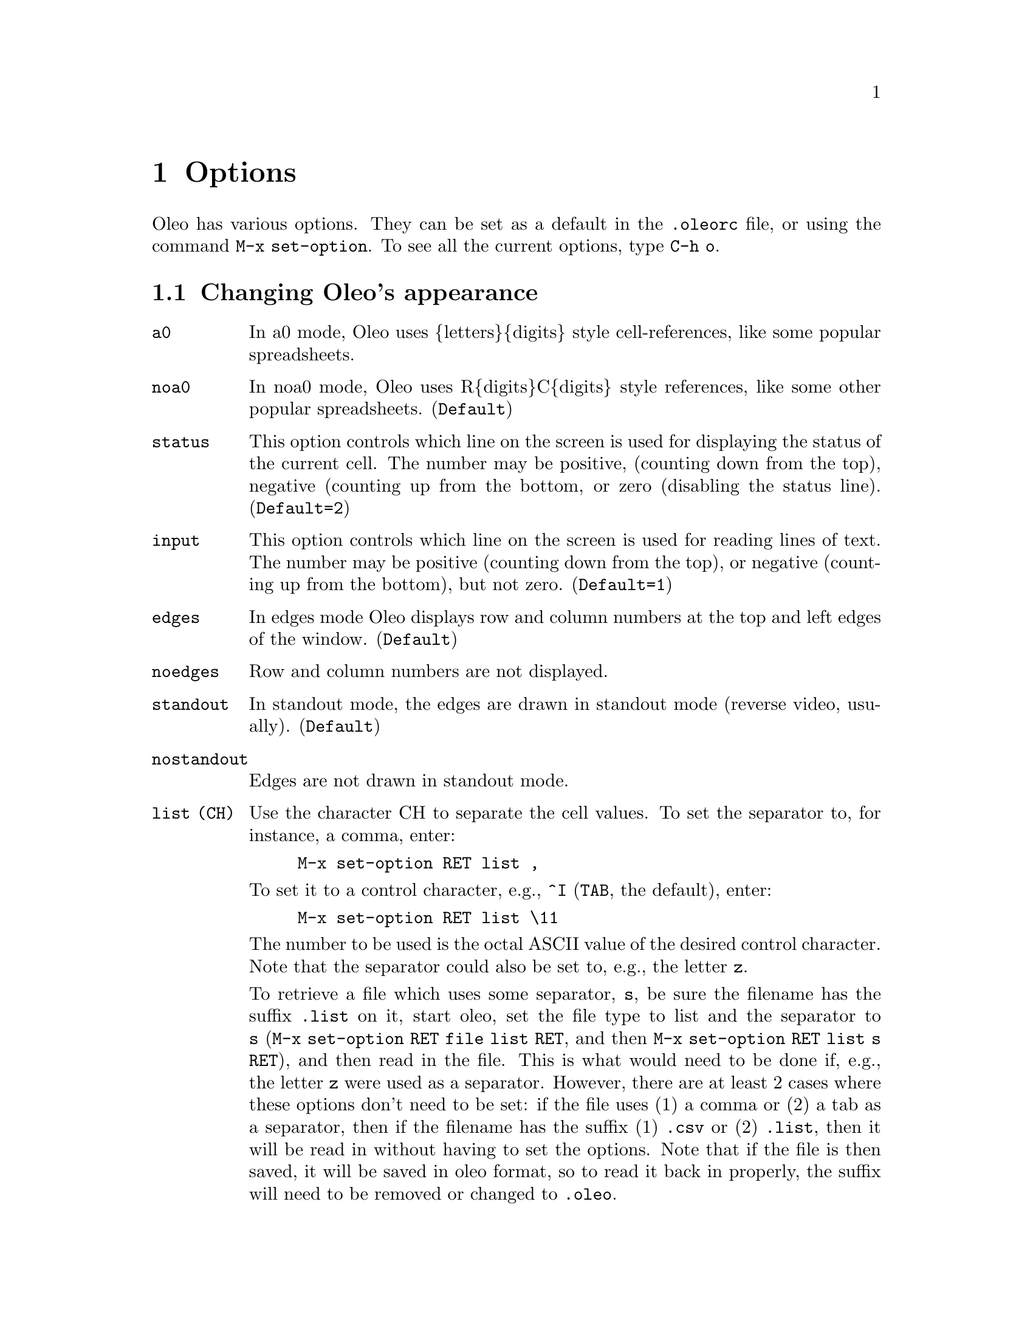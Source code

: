 @node Options, Printing and Plotting, Multiple Windows, Top
@chapter Options
@cindex Options

@ifhtml
<A NAME="HelpOptions">
@end ifhtml

Oleo has various options.  They can be set as a default in the
@file{.oleorc} file, or using the command @code{M-x set-option}.
To see all the current options, type @code{C-h o}.



@menu
* Appearance::                  Changing Oleo's appearance
* Window Options::              Options for the active window
* Other Options::               Other Options
@end menu

@node Appearance, Window Options, Options, Options
@section Changing Oleo's appearance

@table @code
@item a0
@vindex  a0
In a0 mode, Oleo uses @{letters@}@{digits@} style cell-references,
like some popular spreadsheets.

@item noa0
@vindex  noa0
In noa0 mode, Oleo uses R@{digits@}C@{digits@} style references,
like some other popular spreadsheets.  (@code{Default})

@item status
@vindex  status (number)
This option controls which line on the screen is used for
displaying the status of the current cell.  The number may be
positive, (counting down from the top), negative (counting up
from the bottom, or zero (disabling the status line).
(@code{Default=2})

@item input
@vindex  input (number)	
This option controls which line on the screen is used for
reading lines of text.  The number may be positive (counting
down from the top), or negative (counting up from the
bottom), but not zero.
(@code{Default=1})

@item edges	
@vindex  edges	
In edges mode Oleo displays row and column numbers at the top
and left edges of the window. (@code{Default})

@item noedges 
@vindex  noedges 
Row and column numbers are not displayed.

@item standout	
@vindex  standout	
In standout mode, the edges  are drawn in
standout mode (reverse video, usually). (@code{Default})

@item nostandout
@vindex  nostandout
        Edges are not drawn in standout mode.

@item list (CH)
@vindex  list 
Use the character CH to separate the cell values.  To set
the separator to, for instance, a comma, enter:
@example
M-x set-option RET list ,
@end example
To set it to a control character, e.g., @code{^I} (@key{TAB}, the default),
enter:
@example
M-x set-option RET list \11
@end example
The number to be used is the octal ASCII value of the desired control
character.  Note that the separator could also be set to, e.g., the
letter @code{z}.

To retrieve a file which uses some separator, @code{s}, be sure the filename
has the suffix @code{.list} on it, start oleo, set the file type to list and
the separator to @code{s} (@code{M-x set-option RET file list RET}, and then
@code{M-x set-option RET list s RET}), and then read in the file.  This is what
would need to be done if, e.g., the letter @code{z} were used as a separator.
However, there are at least 2 cases where these options don't need to be set:
if the file uses (1) a comma or (2) a tab as a separator, then if the filename
has the suffix (1) @code{.csv} or (2) @code{.list}, then it will be read in
without having to set the options.  Note that if the file is then saved, it
will be saved in oleo format, so to read it back in properly, the suffix will
need to be removed or changed to @code{.oleo}.

@end table

@node Window Options, Other Options, Appearance, Options
@section Options for the active window

The following options affect the currently active window:

@table @code 

@item page
@vindex  page
In page mode, whenever a particular cell is
displayed in the window, it will always be in the same
location on the screen.  In page mode, the recenter command
acts just like the redraw-screen command.
@item nopage 
@vindex  nopage 
Turns off page mode.

@item pageh
@vindex  pageh
Turns on  page mode only in the horizontal direction.

@item nopageh	 
@vindex  nopageh	 
Turns off  page mode only in the horizontal direction.

@item pagev
@vindex  pagev
Turns on  page mode only in the vertical direction.

@item nopageh	
@vindex  nopageh	
 Turns off  page mode only in the vertical direction.

@item link 
@vindex  link (wnum)
This option 'links' the current window with the one
specified.  A window may only be linked to one other window
at a time.  When a window is linked to another one, whenever
the cell cursor in the first window is moved, the cursor in
the other window moves as well.  (unless the cursor in other
window is locked from moving in that direction.)

@item nolink
@vindex  nolink
@itemx unlink
@vindex unlink
This removes the link (if any) on the current window.

@item lockh  
@vindex  lockh  
Prevent the cell cursor in the current window
from moving in the horizontal direction, but only
when the cell cursor is moved in a window that this one is
linked.

@item nolockh
@vindex  nolockh
        Disable horizontal locking

@item lockv  
@vindex  lockv  
Prevent the cell cursor in the current window
from moving in the vertical direction, but only
when the cell cursor is moved in a window that this one is
linked.

@item nolockv
@vindex  nolockv
        Disable vertical locking

@end table

@node Other Options,  , Window Options, Options
@section Other Options

@table @code

@item auto
@vindex  auto
In auto mode, cells whose values may have changed are
automatically recalculated.  (@code{Default})


@item noauto
@vindex  noauto
In noauto mode, cells are only
recalculated when the recalculate command is used.

@item bkgrnd	
@vindex  bkgrnd	
@itemx background
@vindex background
In background mode, automatic recalculation is done while
the spreadsheet waits for you to type a key (and stops while
the key is being handled).  (@code{Default})


@item nobkgrnd
@vindex  nobkgrnd
@itemx nobackground
@vindex nobackground
In nobackground mode, Oleo
performs all its recalculation before listening for
keystrokes. 

@item backup
@vindex  backup
In backup mode, whenever the spreadsheet writes out a file,
if the file already exists, a backup copy is made (like
emacs). (@code{Default})

@item nobackup 
@vindex  nobackup 
        A backup copy is not made.

@item bkup_copy
@vindex  bkup_copy
In bkup_copy mode, backup files are made by copying the original file,
instead of renaming it.

@item nobkup_copy
@vindex  nobkup_copy
In nobackup mode bkup_copy is ignored. (@code{Default})

@item ticks
@vindex  ticks (number)
This value controls how often should rnd(), cell(), my(),
curcell(), etc cells get updated.  This value is in
seconds. @footnote{is it?} The initial value is 10, meaning once every
10 seconds.


@item print
@vindex  print (number)
This is the width of the page for the print command.  The
initial value is the width of the screen.

@item file
@vindex  file (format-name) 
@footnote{I don't understand this}
If -DUSE_DLD was defined, format-name may be any .o file
that contains definitions for the appropriate functions.
If -DUSE_DLD was not defined, format-name
must be one of sylk, sc, or list, and Oleo will have
to be re-compiled before any other formats may be used.

@item load (file-name) 
@vindex  load (file-name) 
@footnote{nor do I understand this one}This option is only avaliable if
Oleo was compiled with
-DUSE_DLD.  This option loads in a .o file of spreadsheet
functions, keyboard commands, and/or keymaps.  Spreadsheet
functions and keyboard commands must be loaded in before they
can be used in expressions or bound to keys.

@end table

